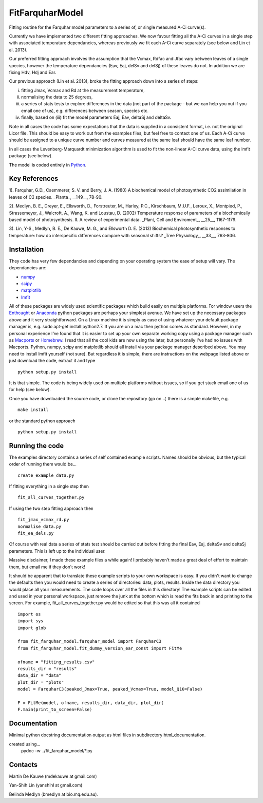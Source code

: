 ====================
FitFarquharModel
====================

Fitting routine for the Farquhar model parameters to a series of, or single measured A-Ci curve(s). 

Currently we have implemented two different fitting approaches. We now favour fitting all the A-Ci curves in a single step with associated temperature dependancies, whereas previously we fit each A-Ci curve separately (see below and Lin et al. 2013).

Our preferred fitting approach involves the assumption that the Vcmax, Rdfac and Jfac vary between leaves of a single species, however the temperature dependancies (Eav, Eaj, delSv and delSj) of these leaves do not. In addition we are fixing Hdv, Hdj and Ear.

Our previous approach (Lin et al. 2013), broke the fitting approach down into a series of steps:

(i) fitting Jmax, Vcmax and Rd at the measurement temperature, 
(ii) normalising the data to 25 degrees,
(iii) a series of stats tests to explore differences in the data (not part of the package - but we can help you out if you email one of us), e.g. differences between season, species etc.
(iv) finally, based on (iii) fit the model parameters Eaj, Eav, deltaSj and deltaSv.

Note in all cases the code has some expectations that the data is supplied in a consistent format, i.e. not the original Licor file. This should be easy to work out from the examples files, but feel free to contact one of us. Each A-Ci curve should be assigned to a unique curve number and curves measured at the same leaf should have the same leaf number.

In all cases the Levenberg-Marquardt minimization algorithm is used to fit the non-linear A-Ci curve data, using the lmfit package (see below).

The model is coded entirely in `Python 
<http://www.python.org/>`_.

Key References
==============
1). Farquhar, G.D., Caemmerer, S. V. and Berry, J. A. (1980) A biochemical model of photosynthetic CO2 assimilation in leaves of C3 species. _Planta_, __149__, 78-90.

2). Medlyn, B. E., Dreyer, E., Ellsworth, D., Forstreuter, M., Harley, P.C., Kirschbaum, M.U.F., Leroux, X., Montpied, P., Strassemeyer, J., Walcroft, A., Wang, K. and Loustau, D. (2002) Temperature response of parameters of a biochemically based model of photosynthesis. II. A review of experimental data. _Plant, Cell and Enviroment_, __25__, 1167-1179.

3). Lin, Y-S., Medlyn, B. E., De Kauwe, M. G., and Ellsworth D. E. (2013) Biochemical photosynthetic responses to temperature: how do interspecific differences compare with seasonal shifts? _Tree Physiology_, __33__, 793-806.

.. contents:: :local:

Installation
=============

They code has very few dependancies and depending on your operating system the ease of setup will vary. The dependancies are:

* `numpy <http://numpy.scipy.org/>`_ 
* `scipy <http://www.scipy.org/>`_ 
* `matplotlib <http://matplotlib.sourceforge.net/>`_ 
* `lmfit <http://newville.github.com/lmfit-py/>`_  

All of these packages are widely used scientific packages which build easily on multiple platforms. For window users the `Enthought <http://www.enthought.com/>`_ or `Anaconda <http://continuum.io/downloads>`_ python packages are perhaps your simplest avenue. We have set up the necessary packages above and it very straightforward. On a Linux machine it is simply as case of using whatever your default package manager is, e.g. sudo apt-get install python2.7. If you are on a mac then python comes as standard. However, in my personal experience I've found that it is easier to set up your own separate working copy using a package manager such as `Macports <http://www.macports.org/>`_ or `Homebrew <http://brew.sh/>`_. I read that all the cool kids are now using the later, but personally I've had no issues with Macports. Python, numpy, scipy and matplotlib should all install via your package manager described above. You may need to install lmfit yourself (not sure). But regardless it is simple, there are instructions on the webpage listed above or just download the code, extract it and type ::

    python setup.py install

It is that simple. The code is being widely used on multiple platforms without issues, so if you get stuck email one of us for help (see below).

Once you have downloaded the source code, or clone the repository (go on...) there is a simple makefile, e.g. ::

    make install

or the standard python approach ::

    python setup.py install

Running the code
=================

The examples directory contains a series of self contained example scripts. Names should be obvious, but the typical order of running them would be... ::

    create_example_data.py
    
If fitting everything in a single step then ::

    fit_all_curves_together.py

If using the two step fitting approach then ::    
    
    fit_jmax_vcmax_rd.py
    normalise_data.py
    fit_ea_dels.py

Of course with real data a series of stats test should be carried out before
fitting the final Eav, Eaj, deltaSv and deltaSj parameters. This is left up to the individual user.

Massive disclaimer, I made these example files a while again! I probably haven't made a great deal of effort to maintain them, but email me if they don't work!

It should be apparent that to translate these example scripts to your own workspace is easy. If you didn't want to change the defaults then you would need to create a series of directories: data, plots, results. Inside the data directory you would place all your measurements. The code loops over all the files in this directory! The example scripts can be edited and used in your personal workspace, just remove the junk at the bottom which is read the fits back in and printing to the screen. For example, fit_all_curves_together.py would be edited so that this was all it contained ::

    import os
    import sys
    import glob

    from fit_farquhar_model.farquhar_model import FarquharC3
    from fit_farquhar_model.fit_dummy_version_ear_const import FitMe

    ofname = "fitting_results.csv"
    results_dir = "results"
    data_dir = "data"
    plot_dir = "plots"
    model = FarquharC3(peaked_Jmax=True, peaked_Vcmax=True, model_Q10=False)

    F = FitMe(model, ofname, results_dir, data_dir, plot_dir)
    F.main(print_to_screen=False)     

    
Documentation
=============
Minimal python docstring documentation output as html files in subdirectory
html_documentation.

created using... 
     pydoc -w ../fit_farquhar_model/*.py
     
Contacts
========
Martin De Kauwe (mdekauwe at gmail.com)

Yan-Shih Lin (yanshihl at gmail.com)

Belinda Medlyn (bmedlyn at bio.mq.edu.au).
